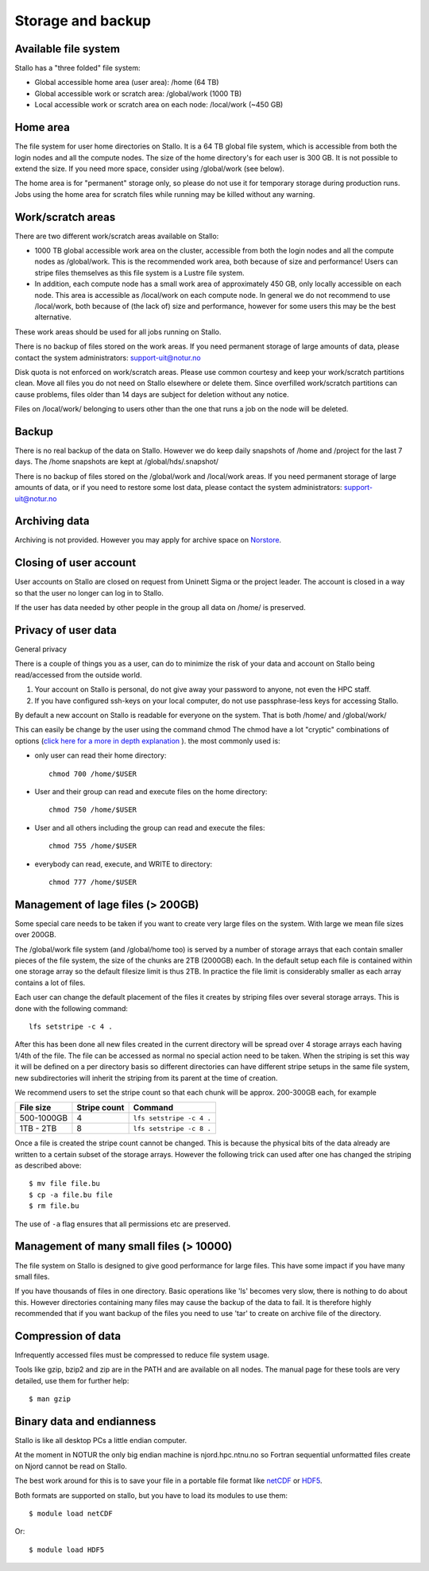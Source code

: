 
Storage and backup
==================


Available file system
---------------------

Stallo has a "three folded" file system:

* Global accessible home area (user area):            /home        (64 TB)
* Global accessible work or scratch area:             /global/work (1000 TB)
* Local accessible work or scratch area on each node: /local/work  (~450 GB)


Home area
---------

The file system for user home directories on Stallo. It is a 64 TB global file
system, which is accessible from both the login nodes and all the compute
nodes. The size of the home directory's for each user is 300 GB. It is not
possible to extend the size. If you need more space, consider using
/global/work (see below).

The home area is for "permanent" storage only, so please do not use it for
temporary storage during production runs. Jobs using the home area for scratch
files while running may be killed without any warning.


Work/scratch areas
------------------

There are two different work/scratch areas available on Stallo:

* 1000 TB global accessible work area on the cluster,
  accessible from both the login nodes and all the compute nodes as
  /global/work. This is the recommended work area, both because of size and
  performance! Users can stripe files themselves as this file system is a Lustre
  file system.
* In addition, each compute node has a small work area of approximately
  450 GB, only locally accessible on each node. This area is accessible as
  /local/work on each compute node. In general we do not  recommend to use
  /local/work, both because of (the lack of) size and performance, however for
  some users this may be the best alternative.

These work areas should be used for all jobs running on Stallo.

There is no backup of files stored on the work areas.
If you need permanent storage of large amounts of data, please
contact the system administrators: support-uit@notur.no

Disk quota is not enforced on work/scratch areas. Please use common courtesy
and keep your work/scratch partitions clean. Move all files you do not need on
Stallo elsewhere or delete them. Since overfilled work/scratch partitions can
cause problems, files older than 14 days are subject for deletion without any
notice.

Files on /local/work/ belonging to users other than the one that runs a job on
the node will be deleted.


Backup
------

There is no real backup of the data on Stallo. However we do keep daily
snapshots of /home and /project for the last 7 days. The /home snapshots are
kept at /global/hds/.snapshot/

There is no backup of files stored on the /global/work and /local/work areas.
If you need permanent storage of large amounts of data, or if you need to
restore some lost data, please contact the system administrators:
support-uit@notur.no


Archiving data
--------------

Archiving is not provided. However you may apply for archive space on
`Norstore <http://www.norstore.no/>`_.


Closing of user account
-----------------------

User accounts on Stallo are closed on request from Uninett Sigma or the
project leader. The account is closed in a way so that the user no
longer can log in to Stallo.

If the user has data needed by other people in the group all
data on /home/ is preserved.


Privacy of user data
--------------------

General privacy

There is a couple of things you as a user, can do to minimize the risk
of your data and account on Stallo being read/accessed from the outside
world.

#. Your account on Stallo is personal, do not give away your password to
   anyone, not even the HPC staff.
#. If you have configured ssh-keys on your local computer, do not use
   passphrase-less keys for accessing Stallo.

By default a new account on Stallo is readable for everyone on the
system. That is both /home/ and /global/work/

This can easily be change by the user using the command chmod The chmod
have a lot "cryptic" combinations of options (`click here for a more in
depth explanation <http://en.wikipedia.org/wiki/Chmod>`_ ). the most
commonly used is:

*  only user can read their home directory::

      chmod 700 /home/$USER

*  User and their group can read and execute files on the home directory::

      chmod 750 /home/$USER

*  User and all others including the group can read and execute the files::

      chmod 755 /home/$USER

*  everybody can read, execute, and WRITE to directory::

      chmod 777 /home/$USER


Management of lage files (> 200GB)
----------------------------------

Some special care needs to be taken if you want to create very large
files on the system. With large we mean file sizes over 200GB.

The /global/work file system (and /global/home too) is served by a
number of storage arrays that each contain smaller pieces of the file
system, the size of the chunks are 2TB (2000GB) each. In the default
setup each file is contained within one storage array so the default
filesize limit is thus 2TB. In practice the file limit is considerably
smaller as each array contains a lot of files.

Each user can change the default placement of the files it creates by
striping files over several storage arrays. This is done with the
following command::

  lfs setstripe -c 4 .

After this has been done all new files created in the current directory
will be spread over 4 storage arrays each having 1/4th of the file. The
file can be accessed as normal no special action need to be taken. When
the striping is set this way it will be defined on a per directory basis
so different directories can have different stripe setups in the same file
system, new subdirectories will inherit the striping from its parent at the
time of creation.

We recommend users to set the stripe count so that each chunk will be
approx. 200-300GB each, for example

========== ============ ========================
File size  Stripe count Command
========== ============ ========================
500-1000GB 4            ``lfs setstripe -c 4 .``
1TB - 2TB  8            ``lfs setstripe -c 8 .``
========== ============ ========================

Once a file is created the stripe count cannot be changed. This is
because the physical bits of the data already are written to a certain
subset of the storage arrays. However the following trick can used after
one has changed the striping as described above::

  $ mv file file.bu
  $ cp -a file.bu file
  $ rm file.bu

The use of ``-a`` flag ensures that all permissions etc are preserved.


Management of many small files (> 10000)
----------------------------------------

The file system on Stallo is designed to give good performance for large
files. This have some impact if you have many small files.

If you have thousands of files in one directory. Basic operations like
'ls' becomes very slow, there is nothing to do about this. However
directories containing many files may cause the backup of the data to
fail. It is therefore highly recommended that if you want backup of the
files you need to use 'tar' to create on archive file of the directory.


Compression of data
-------------------

Infrequently accessed files must be compressed to reduce file system
usage.

Tools like gzip, bzip2 and zip are in the PATH and are available on all
nodes. The manual page for these tools are very detailed, use them for
further help::

  $ man gzip


Binary data and endianness
--------------------------

Stallo is like all desktop PCs a little endian computer.

At the moment in NOTUR the only big endian machine is njord.hpc.ntnu.no
so Fortran sequential unformatted files create on Njord cannot be read
on Stallo.

The best work around for this is to save your file in a portable file
format like `netCDF <http://www.unidata.ucar.edu/software/netcdf/>`_ or
`HDF5 <http://www.hdfgroup.org/>`_.

Both formats are supported on stallo, but you have to load its modules
to use them::

  $ module load netCDF

Or::

  $ module load HDF5
